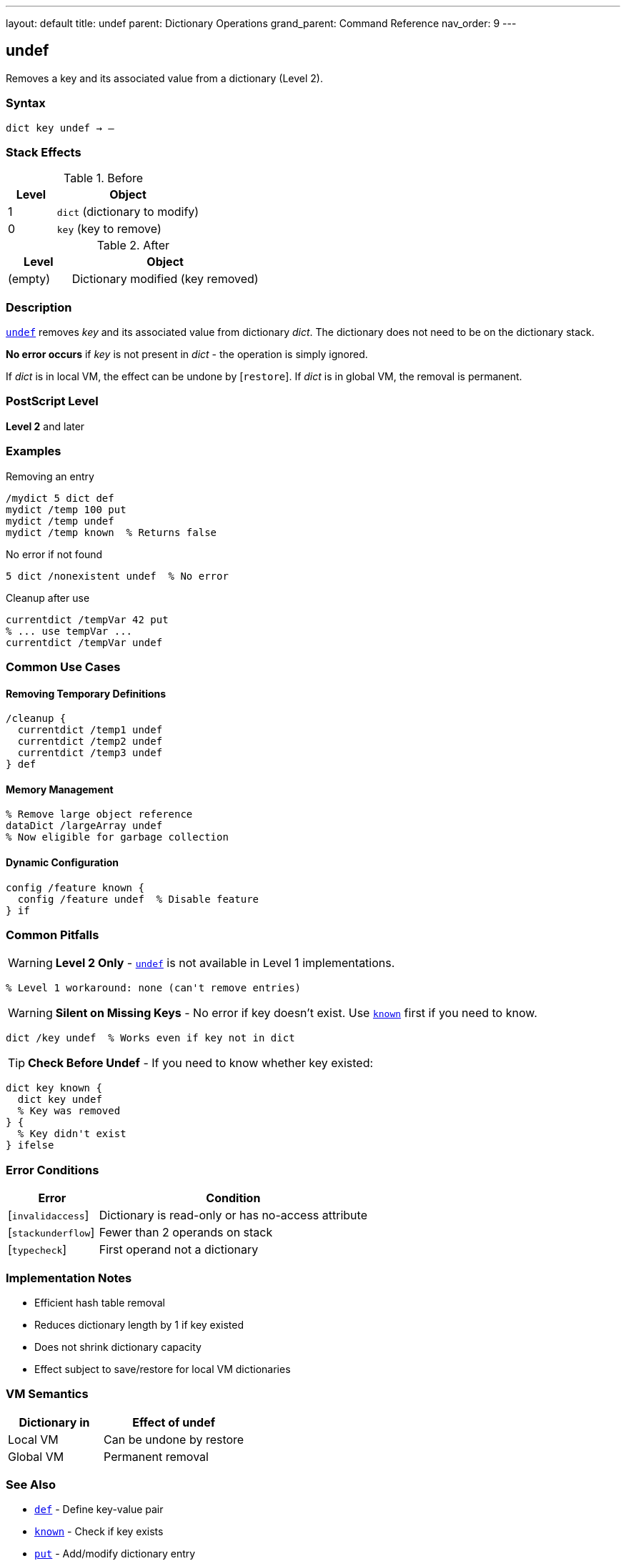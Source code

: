 ---
layout: default
title: undef
parent: Dictionary Operations
grand_parent: Command Reference
nav_order: 9
---

== undef

Removes a key and its associated value from a dictionary (Level 2).

=== Syntax

----
dict key undef → –
----

=== Stack Effects

.Before
[cols="1,3"]
|===
| Level | Object

| 1
| `dict` (dictionary to modify)

| 0
| `key` (key to remove)
|===

.After
[cols="1,3"]
|===
| Level | Object

| (empty)
| Dictionary modified (key removed)
|===

=== Description

xref:../undef.adoc[`undef`] removes _key_ and its associated value from dictionary _dict_. The dictionary does not need to be on the dictionary stack.

**No error occurs** if _key_ is not present in _dict_ - the operation is simply ignored.

If _dict_ is in local VM, the effect can be undone by [`restore`]. If _dict_ is in global VM, the removal is permanent.

=== PostScript Level

*Level 2* and later

=== Examples

.Removing an entry
[source,postscript]
----
/mydict 5 dict def
mydict /temp 100 put
mydict /temp undef
mydict /temp known  % Returns false
----

.No error if not found
[source,postscript]
----
5 dict /nonexistent undef  % No error
----

.Cleanup after use
[source,postscript]
----
currentdict /tempVar 42 put
% ... use tempVar ...
currentdict /tempVar undef
----

=== Common Use Cases

==== Removing Temporary Definitions

[source,postscript]
----
/cleanup {
  currentdict /temp1 undef
  currentdict /temp2 undef
  currentdict /temp3 undef
} def
----

==== Memory Management

[source,postscript]
----
% Remove large object reference
dataDict /largeArray undef
% Now eligible for garbage collection
----

==== Dynamic Configuration

[source,postscript]
----
config /feature known {
  config /feature undef  % Disable feature
} if
----

=== Common Pitfalls

WARNING: *Level 2 Only* - xref:../undef.adoc[`undef`] is not available in Level 1 implementations.

[source,postscript]
----
% Level 1 workaround: none (can't remove entries)
----

WARNING: *Silent on Missing Keys* - No error if key doesn't exist. Use xref:../known.adoc[`known`] first if you need to know.

[source,postscript]
----
dict /key undef  % Works even if key not in dict
----

TIP: *Check Before Undef* - If you need to know whether key existed:

[source,postscript]
----
dict key known {
  dict key undef
  % Key was removed
} {
  % Key didn't exist
} ifelse
----

=== Error Conditions

[cols="1,3"]
|===
| Error | Condition

| [`invalidaccess`]
| Dictionary is read-only or has no-access attribute

| [`stackunderflow`]
| Fewer than 2 operands on stack

| [`typecheck`]
| First operand not a dictionary
|===

=== Implementation Notes

* Efficient hash table removal
* Reduces dictionary length by 1 if key existed
* Does not shrink dictionary capacity
* Effect subject to save/restore for local VM dictionaries

=== VM Semantics

[cols="2,3"]
|===
| Dictionary in | Effect of undef

| Local VM
| Can be undone by restore

| Global VM
| Permanent removal
|===

=== See Also

* xref:../def.adoc[`def`] - Define key-value pair
* xref:../known.adoc[`known`] - Check if key exists
* xref:../array-string/put.adoc[`put`] - Add/modify dictionary entry
* xref:../where.adoc[`where`] - Find dictionary containing key